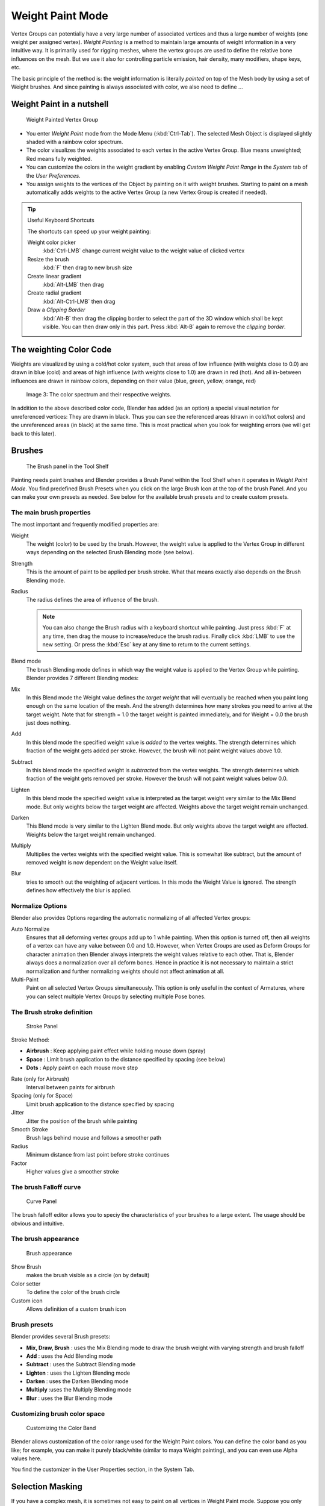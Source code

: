 
*****************
Weight Paint Mode
*****************

Vertex Groups can potentially have a very large number of associated vertices and thus a large
number of weights (one weight per assigned vertex). *Weight Painting* is a method to
maintain large amounts of weight information in a very intuitive way.
It is primarily used for rigging meshes,
where the vertex groups are used to define the relative bone influences on the mesh.
But we use it also for controlling particle emission, hair density, many modifiers,
shape keys, etc.

The basic principle of the method is: the weight information is literally *painted*
on top of the Mesh body by using a set of Weight brushes.
And since painting is always associated with color, we also need to define ...

Weight Paint in a nutshell
==========================

.. figure:: /images/26-Manual-Modeling-Meshes-weight-paint-example.jpg

   Weight Painted Vertex Group


- You enter *Weight Paint* mode from the Mode Menu (:kbd:`Ctrl-Tab`).
  The selected Mesh Object is displayed slightly shaded with a rainbow color spectrum.
- The color visualizes the weights associated to each vertex in the active Vertex Group.
  Blue means unweighted; Red means fully weighted.
- You can customize the colors in the weight gradient by enabling *Custom Weight Paint Range*
  in the *System* tab of the *User Preferences*.
- You assign weights to the vertices of the Object by painting on it with weight brushes.
  Starting to paint on a mesh automatically adds weights to the active Vertex Group
  (a new Vertex Group is created if needed).


.. tip:: Useful Keyboard Shortcuts

   The shortcuts can speed up your weight painting:

   Weight color picker
      :kbd:`Ctrl-LMB` change current weight value to the weight value of clicked vertex
   Resize the brush
      :kbd:`F` then drag to new brush size
   Create linear gradient
      :kbd:`Alt-LMB` then drag
   Create radial gradient
      :kbd:`Alt-Ctrl-LMB` then drag
   Draw a *Clipping Border*
      :kbd:`Alt-B` then drag the clipping border to select the part of the 3D window which shall be kept visible.
      You can then draw only in this part. Press :kbd:`Alt-B` again to remove the *clipping border*.

The weighting Color Code
========================

Weights are visualized by using a cold/hot color system, such that areas of low influence
(with weights close to 0.0) are drawn in blue (cold) and areas of high influence
(with weights close to 1.0) are drawn in red (hot).
And all in-between influences are drawn in rainbow colors, depending on their value (blue,
green, yellow, orange, red)


.. figure:: /images/Blender3D_Weight_Spec.jpg
   :width: 610px

   Image 3: The color spectrum and their respective weights.


In addition to the above described color code, Blender has added (as an option)
a special visual notation for unreferenced vertices: They are drawn in black.
Thus you can see the referenced areas (drawn in cold/hot colors) and the unreferenced areas
(in black) at the same time. This is most practical when you look for weighting errors
(we will get back to this later).


Brushes
=======

.. figure:: /images/26-Manual-Modeling-Meshes-Weight-Paint-Brush.jpg

   The Brush panel in the Tool Shelf


Painting needs paint brushes and Blender provides a Brush Panel within the Tool Shelf when it
operates in *Weight Paint Mode*. You find predefined Brush Presets when you click on
the large Brush Icon at the top of the brush Panel.
And you can make your own presets as needed.
See below for the available brush presets and to create custom presets.


The main brush properties
-------------------------

The most important and frequently modified properties are:

Weight
   The weight (color) to be used by the brush.
   However, the weight value is applied to the Vertex Group
   in different ways depending on the selected Brush Blending mode (see below).
Strength
   This is the amount of paint to be applied per brush stroke.
   What that means exactly also depends on the Brush Blending mode.
Radius
   The radius defines the area of influence of the brush.

   .. note::

      You can also change the Brush radius with a keyboard shortcut while painting.
      Just press :kbd:`F` at any time, then drag the mouse to increase/reduce the brush radius.
      Finally click :kbd:`LMB` to use the new setting.
      Or press the :kbd:`Esc` key at any time to return to the current settings.
Blend mode
   The brush Blending mode defines in which way the weight value is applied to the Vertex Group while painting.
   Blender provides 7 different Blending modes:


Mix
   In this Blend mode the Weight value defines the *target weight* that will eventually
   be reached when you paint long enough on the same location of the mesh.
   And the strength determines how many strokes you need to arrive at the target weight.
   Note that for strength = 1.0 the target weight is painted immediately,
   and for Weight = 0.0 the brush just does nothing.
Add
   In this blend mode the specified weight value is *added* to the vertex weights.
   The strength determines which fraction of the weight gets added per stroke.
   However, the brush will not paint weight values above 1.0.
Subtract
   In this blend mode the specified weight is *subtracted* from the vertex weights.
   The strength determines which fraction of the weight gets removed per stroke.
   However the brush will not paint weight values below 0.0.
Lighten
   In this blend mode the specified weight value is interpreted
   as the target weight very similar to the Mix Blend mode.
   But only weights below the target weight are affected.
   Weights above the target weight remain unchanged.
Darken
   This Blend mode is very similar to the Lighten Blend mode.
   But only weights above the target weight are affected.
   Weights below the target weight remain unchanged.
Multiply
   Multiplies the vertex weights with the specified weight value.
   This is somewhat like subtract, but the amount of removed weight is now dependent on the Weight value itself.
Blur
   tries to smooth out the weighting of adjacent vertices.
   In this mode the Weight Value is ignored. The strength defines how effectively the blur is applied.


Normalize Options
-----------------

Blender also provides Options regarding the automatic normalizing of all affected Vertex
groups:

Auto Normalize
   Ensures that all deforming vertex groups add up to 1 while painting. When this option is turned off,
   then all weights of a vertex can have any value between 0.0 and 1.0. However, when Vertex Groups are used as
   Deform Groups for character animation then Blender always interprets the weight values relative to each other.
   That is, Blender always does a normalization over all deform bones. Hence in practice it is not necessary to
   maintain a strict normalization and further normalizing weights should not affect animation at all.

Multi-Paint
   Paint on all selected Vertex Groups simultaneously.
   This option is only useful in the context of Armatures,
   where you can select multiple Vertex Groups by selecting multiple Pose bones.


The Brush stroke definition
---------------------------

.. figure:: /images/26-Manual-Modeling-Meshes-weight-paint-stroke.jpg
   :width: 235px

   Stroke Panel


Stroke Method:

- **Airbrush** : Keep applying paint effect while holding mouse down (spray)
- **Space** : Limit brush application to the distance specified by spacing (see below)
- **Dots** : Apply paint on each mouse move step

Rate (only for Airbrush)
   Interval between paints for airbrush
Spacing (only for Space)
   Limit brush application to the distance specified by spacing
Jitter
   Jitter the position of the brush while painting
Smooth Stroke
   Brush lags behind mouse and follows a smoother path
Radius
   Minimum distance from last point before stroke continues
Factor
   Higher values give a smoother stroke


The brush Falloff curve
-----------------------

.. figure:: /images/26-Manual-Modeling-Meshes-weight-paint-curve.jpg
   :width: 235px

   Curve Panel


The brush falloff editor allows you to speciy the characteristics of your brushes to a large
extent. The usage should be obvious and intuitive.


The brush appearance
--------------------

.. figure:: /images/26-Manual-Modeling-Meshes-weight-paint-appearance.jpg
   :width: 235px

   Brush appearance


Show Brush
   makes the brush visible as a circle (on by default)
Color setter
   To define the color of the brush circle
Custom icon
   Allows definition of a custom brush icon


Brush presets
-------------

Blender provides several Brush presets:

- **Mix, Draw, Brush** : uses the Mix Blending mode to draw the brush weight with varying strength and brush falloff
- **Add** : uses the Add Blending mode
- **Subtract** : uses the Subtract Blending mode
- **Lighten** : uses the Lighten Blending mode
- **Darken** : uses the Darken Blending mode
- **Multiply** :uses the Multiply Blending mode
- **Blur** : uses the Blur Blending mode


Customizing brush color space
-----------------------------

.. figure:: /images/26-Manual-Modeling-Meshes-weight-paint-custom-colorband.jpg

   Customizing the Color Band


Blender allows customization of the color range used for the Weight Paint colors.
You can define the color band as you like; for example, you can make it purely black/white
(similar to maya Weight painting), and you can even use Alpha values here.

You find the customizer in the User Properties section, in the System Tab.


Selection Masking
=================

If you have a complex mesh,
it is sometimes not easy to paint on all vertices in Weight Paint mode.
Suppose you only want to paint on a small area of the Mesh and keep the rest untouched.
This is where *selection masking* comes into play. When this mode is enabled,
a brush will only paint on the selected verts or faces.
The option is available from the footer menu bar of the 3D viewport
(see icons surrounded by the yellow frame):


.. figure:: /images/26-Manual-Modeling-Meshes-weight-paint-select.jpg

You can choose between *Face Selection masking* (left icon)
and *Vertex selection masking* (right icon).

*Select* mode has some advantages over the default *Weight Paint* mode:

- The original mesh edges are drawn, even when modifiers are active.
- You can select faces to restrict painting to the vertices of the selected faces.
- Selecting tools include:


Details about selecting
-----------------------

The following standard selection operations are supported:

- :kbd:`RMB` - Single faces. Use :kbd:`Shift-RMB` to select multiple.
- :kbd:`A` - All faces, also to de-select.
- :kbd:`B` - Block/Box selection.
- :kbd:`C` - Select with brush.
- :kbd:`L` - Pick linked (under the mouse cursor).
- :kbd:`Ctrl-L` - Select linked.
- :kbd:`Ctrl-I` - Invert selection (*Inverse*).


.. tip:: Selecting Deform Groups

   When you are doing weight painting for deform bones (with an Armature),
   you can select a deform group by selecting the corresponding bone.
   However, this Vertex Group selection mode is disabled when Selection Masking is active!


Vertex Selection Masking
------------------------

.. figure:: /images/26-Manual-Modeling-Meshes-weight-paint-vertex-select.jpg

   Vertex Selection masking


In this mode you can select one or more vertices and then paint only on the selection.
All unselected vertices are protected from unintentional changes.

.. note::

   This option can also be toggled with the :kbd:`V` key:


Face Selection Masking
----------------------

.. figure:: /images/26-Manual-Modeling-Meshes-weight-paint-face-select.jpg

   Face Selection masking


.. figure:: /images/26-Manual-Modeling-Meshes-weight-paint-face-select-hidden.jpg

   hidden faces


The *Face Selection masking* allows you to select faces and limit the weight paint
tool to those faces, very similar to Vertex selection masking.


Hide/Unhide Faces
-----------------

You also can hide selected faces as in Edit Mode with the keyboard Shortcut :kbd:`H`,
then paint on the remaining visible faces and finally unhide the hidden faces again by using
:kbd:`Alt-H`


Hide/Unhide Vertices
--------------------

You cannot directly hide selected faces in vertex mask selection mode.
However you can use a trick:


- First go to Face selection mask mode
- Select the areas you want to hide and then hide the faces (as explained above)
- Switch back to Vertex Selection mask mode

Now the verts belonging to the hidden Faces will remain hidden.


The Clipping Border
-------------------

To constrain the paint area further you can use the *Clipping Border*.
Press :kbd:`Alt-B` and :kbd:`LMB` -drag a rectangular area.
The selected area will be "cut out" as the area of interest.
The rest of the 3D window gets hidden.


.. figure:: /images/26-Manual-Modeling-Meshes-weight-paint-border-select.jpg

   The Clipping Border is used to select interesting parts for local painting


You make the entire mesh visible again by pressing :kbd:`Alt-B` a second time.

All weight paint tools that use the view respect this clipping, including border select,
weight gradient and of course brush strokes.


Weight Paint Options
====================

.. figure:: /images/26-Manual-Modeling-Meshes-weight-paint-options.jpg

   Weight Paint Options


The Weight Paint Options modify the overall brush behavior:

Normals
   The vertex normal (helps) determine the extent of painting. This causes an effect as if painting with light.
Spray
   This option accumulates weights on every mouse move.
Restrict
   This option limits the influence of painting to vertices belonging
   (even with weight 0) to the selected vertex group.
X-mirror
   Use the X-mirror option for mirrored painting on groups that have symmetrical names,
   like with extension ``.R`` / ``.L``, or ``_R`` / ``_L``.
   If a group has no mirrored counterpart, it will paint symmetrically on the active group itself.
   You can read more about the naming convention in
   :doc:`Editing Armatures: Naming conventions </rigging/armatures/editing/properties>`.
   The convention for armatures/bones apply here as well.
Topology Mirror
   Use topology-based mirroring, for when both side of a mesh have matching mirrored topology.
Input Samples
   not so sure
Show Zero Weights
   - None
   - Active
   - All

**Unified Settings:**
The *Size*, *Strength* and *Weight* of the brush can be set to
be shared across different brushes, as opposed to per-brush.


- Spray: to constantly draw (opposed to drawing one stroke per mouse click).
- Restrict: to only paint on vertices which already are weighted in the active weight group.
  (No new weights are created; only existing weights are modified.)
- x-mirror: to draw symmetrically.
  Note the this only works when the character symmetry plane is z-y (character looks into y direction).
- Show Zero weights: To display unreferenced and zero weighted areas in black (by default).


Weight Paint Tools
==================

.. figure:: /images/26-Manual-Modeling-Meshes-weight-paint-tools.jpg

   Weight Paint Tools


Blender provides a set of helper tools for Weight Painting.
The tools are located in the weight tools panel.

The weight paint tools are full described in the
:doc:`Weight Paint Tools </modeling/meshes/vertex_groups/weight_paint_tools>` page


Weight Painting for Bones
=========================

This is probably the most often used application of weight painting.
When a bone moves, vertices around the joint should move as well,
but just a little, to mimic the stretching of the skin around the joint.
Use a "light" weight (10-40%)
paint on the vertices around the joint so that they move a little when the bone rotates.
While there are ways to automatically assign weights to an armature
(see the :doc:`Armature section </rigging/index>`),
you can do this manually. To do this from scratch, refer to the process below.
To modify automatically assigned weights, jump into the middle of the process where noted:

- Create an armature.
- Create a mesh that will be deformed when the armature's bone(s) move.
- With the mesh selected, create an *Armature* modifier for your mesh
  (located in the *Editing* context, *Modifiers* panel).
  Enter the name of the armature.

*Pick up here for modifying automatically assigned weights.*


- Select the armature in 3D View, and bring the armature to *Pose* **mode** (:kbd:`Ctrl-Tab`,
  or the 3D View window header mode selector).
- Select a desired bone in the armature.
- Select your mesh (using :kbd:`RMB`) and change immediately to *Weight Paint* mode.
  The mesh will be colored according to the weight (degree) that the selected bone movement affects the mesh.
  Initially, it will be all blue (no effect).
- Weight paint to your heart's content.
  The mesh around the bone itself should be red (generally)
  and fade out through the rainbow to blue for vertices farther away from the bone.

You may select a different bone with :kbd:`RMB` while weight painting,
provided the armature was left in *Pose* mode as described above.
This will activate the vertex group sharing the name with the selected bone,
and display related weights. If the mesh skins the bones,
you will not be able to see the bones because the mesh is painted. If so,
turn on *X-Ray* view (*Buttons* window, *Editing* context,
*Armature* panel). While there on that panel,
you can also change how the bones are displayed (*Octahedron*, *Stick*,
*B-Bone*, or *Envelope*) and enable *Draw Names* to ensure the
name of the selected bone matches up to the vertex group.

If you paint on the mesh, a vertex group is created for the bone.
If you paint on vertices outside the group,
the painted vertices are automatically added to the vertex group.

If you have a symmetrical mesh and a symmetrical armature you can use the option
*X-Mirror*.
Then the mirrored groups with the mirrored weights are automatically created.


Weight Painting for Particles
=============================

.. figure:: /images/Manual-WeightPaint-particles.jpg

   Weight painted particle emission.


Faces or vertices with zero weight generate no particles. A weight of 0.
1 will result in 10% of the amounts of particles.
This option "conserves" the total indicated number of particles, adjusting the distributions
so that the proper weights are achieved while using the actual number of particles called for.
Use this to make portions of your mesh hairier than others by weight painting a vertex group,
and then calling out the name of the vertex group in the *VGroup:* field
(*Particles* panel, *Object* context).


